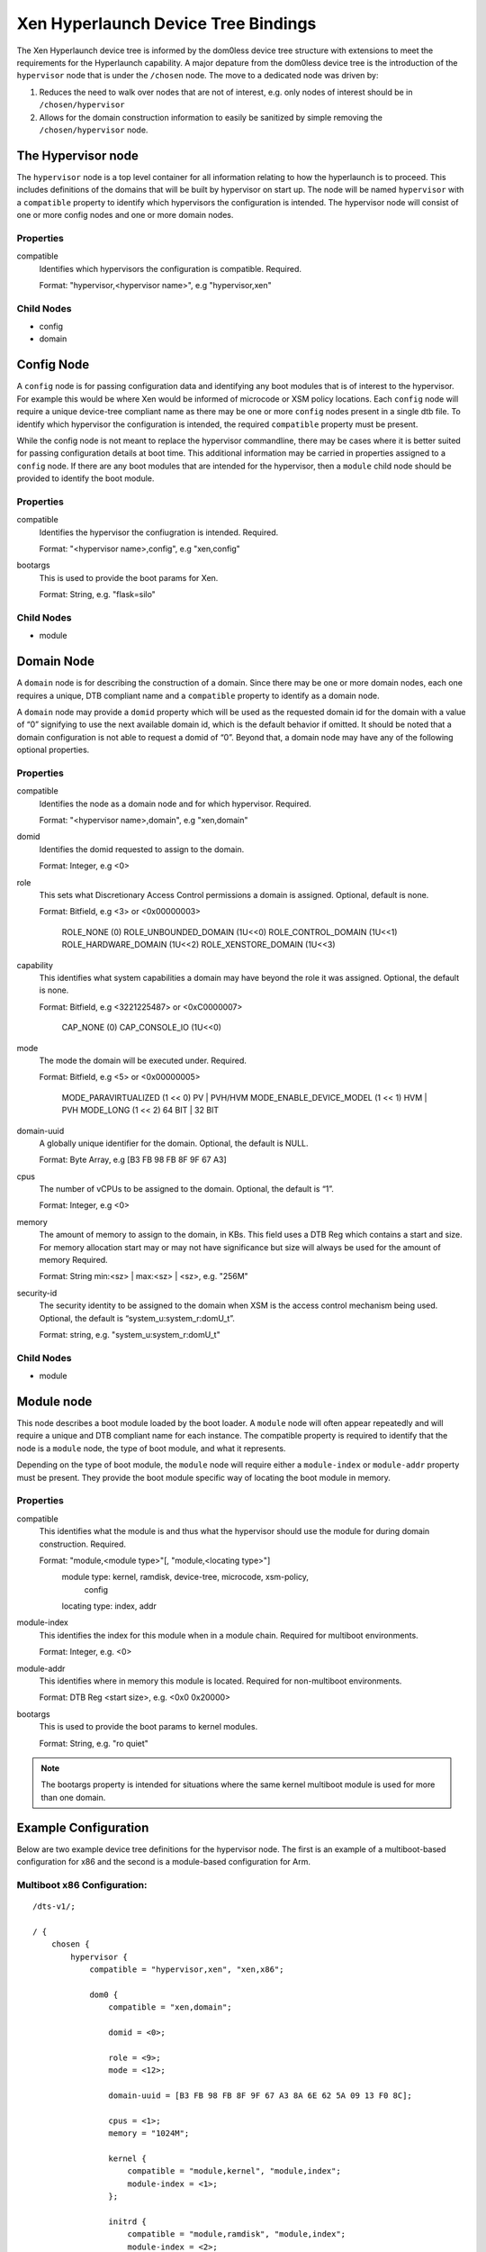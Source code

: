 -------------------------------------
Xen Hyperlaunch Device Tree Bindings
-------------------------------------

The Xen Hyperlaunch device tree is informed by the dom0less device tree
structure with extensions to meet the requirements for the Hyperlaunch
capability. A major depature from the dom0less device tree is the introduction
of the ``hypervisor`` node that is under the ``/chosen`` node. The move to a
dedicated node was driven by:

1. Reduces the need to walk over nodes that are not of interest, e.g. only
   nodes of interest should be in ``/chosen/hypervisor``

2. Allows for the domain construction information to easily be sanitized by
   simple removing the ``/chosen/hypervisor`` node.

The Hypervisor node
-------------------

The ``hypervisor`` node is a top level container for all information relating
to how the hyperlaunch is to proceed. This includes definitions of the domains
that will be built by hypervisor on start up. The node will be named
``hypervisor``  with a ``compatible`` property to identify which hypervisors
the configuration is intended. The hypervisor node will consist of one or more
config nodes and one or more domain nodes.

Properties
""""""""""

compatible
  Identifies which hypervisors the configuration is compatible. Required.

  Format: "hypervisor,<hypervisor name>", e.g "hypervisor,xen"

Child Nodes
"""""""""""

* config
* domain

Config Node
-----------

A ``config`` node is for passing configuration data and identifying any boot
modules that is of interest to the hypervisor.  For example this would be where
Xen would be informed of microcode or XSM policy locations. Each ``config``
node will require a unique device-tree compliant name as there may be one or
more ``config`` nodes present in a single dtb file. To identify which
hypervisor the configuration is intended, the required ``compatible`` property
must be present.

While the config node is not meant to replace the hypervisor commandline, there
may be cases where it is better suited for passing configuration details at
boot time.  This additional information may be carried in properties assigned
to a ``config`` node. If there are any boot modules that are intended for the
hypervisor, then a ``module`` child node should be provided to identify the
boot module.

Properties
""""""""""

compatible
  Identifies the hypervisor the confiugration is intended. Required.

  Format: "<hypervisor name>,config", e.g "xen,config"

bootargs
  This is used to provide the boot params for Xen.

  Format: String, e.g. "flask=silo"

Child Nodes
"""""""""""

* module

Domain Node
-----------

A ``domain`` node is for describing the construction of a domain. Since there
may be one or more domain nodes, each one requires a unique, DTB compliant name
and a ``compatible`` property to identify as a domain node.

A ``domain`` node  may provide a ``domid`` property which will be used as the
requested domain id for the domain with a value of “0” signifying to use the
next available domain id, which is the default behavior if omitted. It should
be noted that a domain configuration is not able to request a domid of “0”.
Beyond that, a domain node may have any of the following optional properties.

Properties
""""""""""

compatible
  Identifies the node as a domain node and for which hypervisor. Required.

  Format: "<hypervisor name>,domain", e.g "xen,domain"

domid
  Identifies the domid requested to assign to the domain.

  Format: Integer, e.g <0>

role
  This sets what Discretionary Access Control permissions
  a domain is assigned. Optional, default is none.

  Format: Bitfield, e.g <3> or <0x00000003>

          ROLE_NONE                (0)
          ROLE_UNBOUNDED_DOMAIN    (1U<<0)
          ROLE_CONTROL_DOMAIN      (1U<<1)
          ROLE_HARDWARE_DOMAIN     (1U<<2)
          ROLE_XENSTORE_DOMAIN     (1U<<3)

capability
  This identifies what system capabilities a domain may have beyond the role it
  was assigned.
  Optional, the default is none.

  Format: Bitfield, e.g <3221225487> or <0xC0000007>

          CAP_NONE            (0)
          CAP_CONSOLE_IO      (1U<<0)

mode
  The mode the domain will be executed under. Required.

  Format: Bitfield, e.g <5> or <0x00000005>

          MODE_PARAVIRTUALIZED     (1 << 0) PV | PVH/HVM
          MODE_ENABLE_DEVICE_MODEL (1 << 1) HVM | PVH
          MODE_LONG                (1 << 2) 64 BIT | 32 BIT

domain-uuid
  A globally unique identifier for the domain. Optional,
  the default is NULL.

  Format: Byte Array, e.g [B3 FB 98 FB 8F 9F 67 A3]

cpus
  The number of vCPUs to be assigned to the domain. Optional,
  the default is “1”.

  Format: Integer, e.g <0>

memory
  The amount of memory to assign to the domain, in KBs. This field uses a DTB
  Reg which contains a start and size. For memory allocation start may or may
  not have significance but size will always be used for the amount of memory
  Required.

  Format: String  min:<sz> | max:<sz> | <sz>, e.g. "256M"

security-id
  The security identity to be assigned to the domain when XSM
  is the access control mechanism being used. Optional,
  the default is “system_u:system_r:domU_t”.

  Format: string, e.g. "system_u:system_r:domU_t"

Child Nodes
"""""""""""

* module

Module node
-----------

This node describes a boot module loaded by the boot loader. A ``module`` node
will often appear repeatedly and will require a unique and DTB compliant name
for each instance. The compatible property is required to identify that the
node is a ``module`` node, the type of boot module, and what it represents.

Depending on the type of boot module, the ``module`` node will require either a
``module-index`` or ``module-addr`` property must be present. They provide the
boot module specific way of locating the boot module in memory.

Properties
""""""""""

compatible
  This identifies what the module is and thus what the hypervisor
  should use the module for during domain construction. Required.

  Format: "module,<module type>"[, "module,<locating type>"]
          module type: kernel, ramdisk, device-tree, microcode, xsm-policy,
                       config

          locating type: index, addr

module-index
  This identifies the index for this module when in a module chain.
  Required for multiboot environments.

  Format: Integer, e.g. <0>

module-addr
  This identifies where in memory this module is located. Required for
  non-multiboot environments.

  Format: DTB Reg <start size>, e.g. <0x0 0x20000>

bootargs
  This is used to provide the boot params to kernel modules.

  Format: String, e.g. "ro quiet"

.. note::  The bootargs property is intended for situations where the same kernel multiboot module is used for more than one domain.

Example Configuration
---------------------

Below are two example device tree definitions for the hypervisor node. The
first is an example of a multiboot-based configuration for x86 and the second
is a module-based configuration for Arm.

Multiboot x86 Configuration:
""""""""""""""""""""""""""""

::

    /dts-v1/;

    / {
        chosen {
            hypervisor {
                compatible = "hypervisor,xen", "xen,x86";

                dom0 {
                    compatible = "xen,domain";

                    domid = <0>;

                    role = <9>;
                    mode = <12>;

                    domain-uuid = [B3 FB 98 FB 8F 9F 67 A3 8A 6E 62 5A 09 13 F0 8C];

                    cpus = <1>;
                    memory = "1024M";

                    kernel {
                        compatible = "module,kernel", "module,index";
                        module-index = <1>;
                    };

                    initrd {
                        compatible = "module,ramdisk", "module,index";
                        module-index = <2>;
                    };
                };

                dom1 {
                    compatible = "xen,domain";
                    domid = <1>;
                    role = <0>;
                    capability = <1>;
                    mode = <12>;
                    domain-uuid = [C2 5D 91 CB 60 4B 45 75 89 04 FF 09 64 54 1A 74];
                    cpus = <1>;
                    memory = "1024M";

                    kernel {
                        compatible = "module,kernel", "module,index";
                        module-index = <3>;
                        bootargs = "console=hvc0 earlyprintk=xen root=/dev/ram0 rw";
                    };

                    initrd {
                        compatible = "module,ramdisk", "module,index";
                        module-index = <4>;
                    };
                };
            };
        };
    };



The multiboot modules supplied when using the above config would be, in order:

* (the above config, compiled)
* kernel for PVH unbounded domain
* ramdisk for PVH unbounded domain
* kernel for PVH guest domain
* ramdisk for PVH guest domain

Module Arm Configuration:
"""""""""""""""""""""""""

::

    /dts-v1/;

    / {
        chosen {
            hypervisor {
                compatible = “hypervisor,xen”

                // Configuration container
                config {
                    compatible = "xen,config";

                    module {
                        compatible = "module,xsm-policy";
                        module-addr = <0x0000ff00 0x80>;

                    };
                };

                // Unbounded Domain definition
                dom0 {
                    compatible = "xen,domain";

                    domid = <0>;

                    role = <9>;

                    mode = <12>; /* 64 BIT, PVH */

                    memory = <0x0 0x20000>;
                    cpus = <1>;
                    module {
                        compatible = "module,kernel";
                        module-addr = <0x0000ff00 0x80>;
                    };

                    module {
                        compatible = "module,ramdisk";
                        module-addr = <0x0000ff00 0x80>;
                    };

                // Guest definition
                dom1 {
                    compatible = "xen,domain";

                    domid = <0>;

                    role = <0>;
                    capability = <1>;

                    mode = <12>; /* 64 BIT, PVH */

                    // UUID
                    domain-uuid = [C2 5D 91 CB 60 4B 45 75 89 04 FF 09 64 54 1A 74];

                    cpus = <1>;
                    memory = <0x0 0x20000>;
                    security-id = “dom0_t”;

                    module {
                        compatible = "module,kernel";
                        module-addr = <0x0000ff00 0x80>;
                        bootargs = "console=hvc0";
                    };
                    module {
                        compatible = "module,ramdisk";
                        module-addr = <0x0000ff00 0x80>;
                    };
                };
            };
        };
    };

The modules that would be supplied when using the above config would be:

* (the above config, compiled into hardware tree)
* XSM policy
* kernel for unbounded domain
* ramdisk for unbounded domain
* kernel for guest domain
* ramdisk for guest domain

The hypervisor device tree would be compiled into the hardware device tree and
provided to Xen using the standard method currently in use. The remaining
modules would need to be loaded in the respective addresses specified in the
`module-addr` property.
